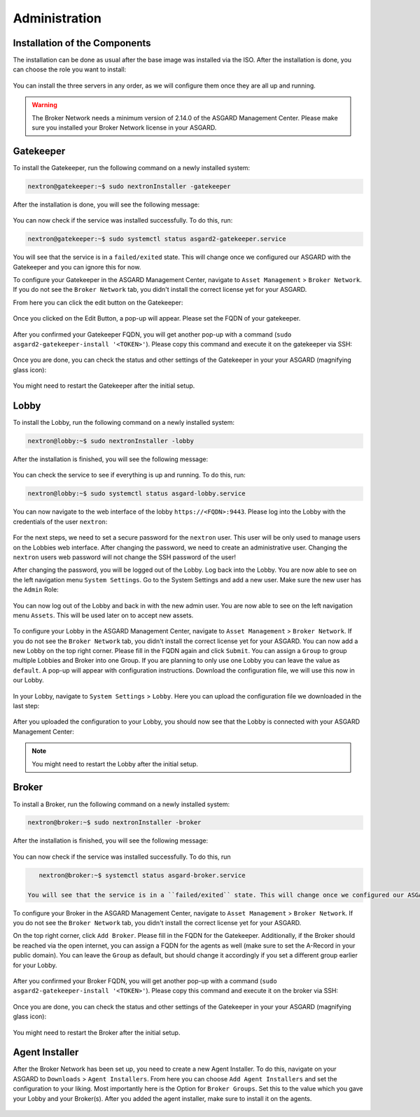 Administration
==============

Installation of the Components
------------------------------

The installation can be done as usual after the base image was installed via the ISO. After the installation is done, you can choose the role you want to install:

.. figure:: ../images/broker_nextronInstaller.png
   :target: ../_images/broker_nextronInstaller.png
   :alt: the nextronInstaller

You can install the three servers in any order, as we will configure them once they are all up and running.

.. warning::
   The Broker Network needs a minimum version of 2.14.0 of the ASGARD Management Center. Please make sure you installed your Broker Network license in your ASGARD.

Gatekeeper
----------

To install the Gatekeeper, run the following command on a newly installed system:

.. code-block:: console
    
    nextron@gatekeeper:~$ sudo nextronInstaller -gatekeeper

.. figure:: ../images/setup_gatekeeper1.png
   :target: ../_images/setup_gatekeeper1.png
   :alt: Installing the Gatekeeper

After the installation is done, you will see the following message:

.. figure:: ../images/setup_gatekeeper2.png
   :target: ../_images/setup_gatekeeper2.png
   :alt: Installing the Gatekeeper

You can now check if the service was installed successfully. To do this, run:

.. code-block:: console
    
    nextron@gatekeeper:~$ sudo systemctl status asgard2-gatekeeper.service
    
You will see that the service is in a ``failed/exited`` state. This will change once we configured our ASGARD with the Gatekeeper and you can ignore this for now.

To configure your Gatekeeper in the ASGARD Management Center, navigate to ``Asset Management`` > ``Broker Network``. If you do not see the ``Broker Network`` tab, you didn't install the correct license yet for your ASGARD.

From here you can click the edit button on the Gatekeeper:

.. figure:: ../images/setup_gatekeeper3.png
   :target: ../_images/setup_gatekeeper3.png
   :alt: Setting up the Gatekeeper

Once you clicked on the Edit Button, a pop-up will appear. Please set the FQDN of your gatekeeper.

.. figure:: ../images/setup_gatekeeper4.png
   :target: ../_images/setup_gatekeeper4.png
   :alt: Setting up the Gatekeeper

After you confirmed your Gatekeeper FQDN, you will get another pop-up with a command (``sudo asgard2-gatekeeper-install '<TOKEN>'``). Please copy this command and execute it on the gatekeeper via SSH:

.. figure:: ../images/setup_gatekeeper5.png
   :target: ../_images/setup_gatekeeper5.png
   :alt: Setting up Gatekeeper

.. figure:: ../images/setup_gatekeeper6.png
   :target: ../_images/setup_gatekeeper6.png
   :alt: Setting up the Gatekeeper

Once you are done, you can check the status and other settings of the Gatekeeper in your your ASGARD (magnifying glass icon):

.. figure:: ../images/setup_gatekeeper7.png
   :target: ../_images/setup_gatekeeper7.png
   :alt: Setting up the Gatekeeper

You might need to restart the Gatekeeper after the initial setup.

Lobby
-----

To install the Lobby, run the following command on a newly installed system: 

.. code-block:: console

    nextron@lobby:~$ sudo nextronInstaller -lobby

.. figure:: ../images/setup_lobby1.png
   :target: ../_images/setup_lobby1.png
   :alt: Installing the Lobby

After the installation is finished, you will see the following message:

.. figure:: ../images/setup_lobby2.png
   :target: ../_images/setup_lobby2.png
   :alt: Installing the Lobby

You can check the service to see if everything is up and running. To do this, run:

.. code-block:: console
    
    nextron@lobby:~$ sudo systemctl status asgard-lobby.service

.. figure:: ../images/setup_lobby3.png
   :target: ../_images/setup_lobby3.png
   :alt: Installing the Lobby

You can now navigate to the web interface of the lobby ``https://<FQDN>:9443``. Please log into the Lobby with the credentials of the user ``nextron``:

.. figure:: ../images/setup_lobby4.png
   :target: ../_images/setup_lobby4.png
   :alt: Using the Lobby

For the next steps, we need to set a secure password for the ``nextron`` user. This user will be only used to manage users on the Lobbies web interface. After changing the password, we need to create an administrative user. Changing the ``nextron`` users web password will not change the SSH password of the user!

After changing the password, you will be logged out of the Lobby. Log back into the Lobby. You are now able to see on the left navigation menu ``System Settings``. Go to the System Settings and add a new user. Make sure the new user has the ``Admin`` Role:

.. figure:: ../images/setup_lobby5.png
   :target: ../_images/setup_lobby5.png
   :alt: Using the Lobby

.. figure:: ../images/setup_lobby6.png
   :target: ../_images/setup_lobby6.png
   :alt: Using the Lobby

You can now log out of the Lobby and back in with the new admin user. You are now able to see on the left navigation menu ``Assets``. This will be used later on to accept new assets.

.. figure:: ../images/setup_lobby7.png
   :target: ../_images/setup_lobby7.png
   :alt: Using the Lobby

To configure your Lobby in the ASGARD Management Center, navigate to ``Asset Management`` > ``Broker Network``. If you do not see the ``Broker Network`` tab, you didn't install the correct license yet for your ASGARD. You can now add a new Lobby on the top right corner. Please fill in the FQDN again and click ``Submit``. You can assign a ``Group`` to group multiple Lobbies and Broker into one Group. If you are planning to only use one Lobby you can leave the value as ``default``. A pop-up will appear with configuration instructions. Download the configuration file, we will use this now in our Lobby.

.. figure:: ../images/setup_lobby8.png
   :target: ../_images/setup_lobby8.png
   :alt: Using the Lobby

In your Lobby, navigate to ``System Settings`` > ``Lobby``. Here you can upload the configuration file we downloaded in the last step:

.. figure:: ../images/setup_lobby9.png
   :target: ../_images/setup_lobby9.png
   :alt: Using the Lobby

After you uploaded the configuration to your Lobby, you should now see that the Lobby is connected with your ASGARD Management Center:

.. figure:: ../images/setup_lobby10.png
   :target: ../_images/setup_lobby10.png
   :alt: Using the Lobby

.. note:: 
    You might need to restart the Lobby after the initial setup.

Broker
------

To install a Broker, run the following command on a newly installed system:

.. code-block:: console
    
    nextron@broker:~$ sudo nextronInstaller -broker

.. figure:: ../images/setup_broker1.png
   :target: ../_images/setup_broker1.png
   :alt: Installing a Broker

After the installation is finished, you will see the following message:

.. figure:: ../images/setup_broker2.png
   :target: ../_images/setup_broker2.png
   :alt: Installing a Broker

You can now check if the service was installed successfully. To do this, run

.. code-block:: console
    
    nextron@broker:~$ systemctl status asgard-broker.service
    
 You will see that the service is in a ``failed/exited`` state. This will change once we configured our ASGARD with the Broker and can be ingored for now.

To configure your Broker in the ASGARD Management Center, navigate to ``Asset Management`` > ``Broker Network``. If you do not see the ``Broker Network`` tab, you didn't install the correct license yet for your ASGARD.

On the top right corner, click ``Add Broker``. Please fill in the FQDN for the Gatekeeper. Additionally, if the Broker should be reached via the open internet, you can assign a FQDN for the agents as well (make sure to set the A-Record in your public domain). You can leave the ``Group`` as default, but should change it accordingly if you set a different group earlier for your Lobby.

.. figure:: ../images/setup_broker3.png
   :target: ../_images/setup_broker3.png
   :alt: Installing the Broker

After you confirmed your Broker FQDN, you will get another pop-up with a command (``sudo asgard2-gatekeeper-install '<TOKEN>'``). Please copy this command and execute it on the broker via SSH:

.. figure:: ../images/setup_broker4.png
   :target: ../_images/setup_broker4.png
   :alt: Setting up the Broker

.. figure:: ../images/setup_broker5.png
   :target: ../_images/setup_broker5.png
   :alt: Setting up the Broker

Once you are done, you can check the status and other settings of the Gatekeeper in your your ASGARD (magnifying glass icon):

.. figure:: ../images/setup_broker6.png
   :target: ../_images/setup_broker6.png
   :alt: Setting up the Broker

You might need to restart the Broker after the initial setup.

Agent Installer
---------------

After the Broker Network has been set up, you need to create a new Agent Installer. To do this, navigate on your ASGARD to ``Downloads`` > ``Agent Installers``. From here you can choose ``Add Agent Installers`` and set the configuration to your liking. Most importantly here is the Option for ``Broker Groups``. Set this to the value which you gave your Lobby and your Broker(s). After you added the agent installer, make sure to install it on the agents.

.. figure:: ../images/setup_agent_installer1.png
   :target: ../_images/setup_agent_installer1.png
   :alt: New Agent Installer

.. figure:: ../images/setup_agent_installer2.png
   :target: ../_images/setup_agent_installer2.png
   :alt: New Agent Installer
